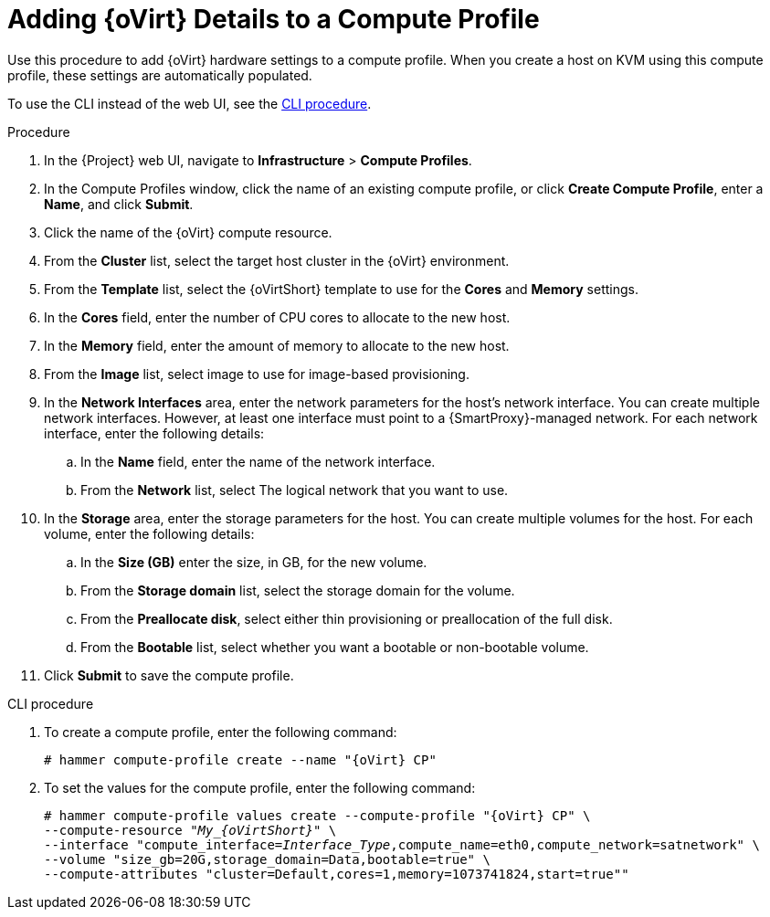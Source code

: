 [id="adding-rhv-details-to-a-compute-profile_{context}"]
= Adding {oVirt} Details to a Compute Profile

Use this procedure to add {oVirt} hardware settings to a compute profile.
When you create a host on KVM using this compute profile, these settings are automatically populated.

To use the CLI instead of the web UI, see the xref:cli-adding-rhv-details-to-a-compute-profile[].

.Procedure

. In the {Project} web UI, navigate to *Infrastructure* > *Compute Profiles*.
. In the Compute Profiles window, click the name of an existing compute profile, or click *Create Compute Profile*, enter a *Name*, and click *Submit*.
. Click the name of the {oVirt} compute resource.
. From the *Cluster* list, select the target host cluster in the {oVirt} environment.
. From the *Template* list, select the {oVirtShort} template to use for the *Cores* and *Memory* settings.
. In the *Cores* field, enter the number of CPU cores to allocate to the new host.
. In the *Memory* field, enter the amount of memory to allocate to the new host.
. From the *Image* list, select image to use for image-based provisioning.
. In the *Network Interfaces* area, enter the network parameters for the host's network interface.
You can create multiple network interfaces.
However, at least one interface must point to a {SmartProxy}-managed network.
For each network interface, enter the following details:
.. In the *Name* field, enter the name of the network interface.
.. From the *Network* list, select The logical network that you want to use.
. In the *Storage* area, enter the storage parameters for the host.
You can create multiple volumes for the host.
For each volume, enter the following details:
.. In the *Size (GB)* enter the size, in GB, for the new volume.
.. From the *Storage domain* list, select the storage domain for the volume.
.. From the *Preallocate disk*, select either thin provisioning or preallocation of the full disk.
.. From the *Bootable* list, select whether you want a bootable or non-bootable volume.
. Click *Submit* to save the compute profile.

[[cli-adding-rhv-details-to-a-compute-profile]]
.CLI procedure

. To create a compute profile, enter the following command:
+
[options="nowrap" subs="+quotes,attributes"]
----
# hammer compute-profile create --name "{oVirt} CP"
----
+
. To set the values for the compute profile, enter the following command:
+
[options="nowrap" subs="+quotes,attributes"]
----
# hammer compute-profile values create --compute-profile "{oVirt} CP" \
--compute-resource "__My_{oVirtShort}__" \
--interface "compute_interface=_Interface_Type_,compute_name=eth0,compute_network=satnetwork" \
--volume "size_gb=20G,storage_domain=Data,bootable=true" \
--compute-attributes "cluster=Default,cores=1,memory=1073741824,start=true""
----
